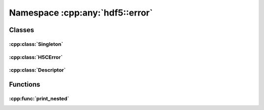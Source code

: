 ================================
Namespace :cpp:any:`hdf5::error`
================================

Classes
=======

:cpp:class:`Singleton`
----------------------

.. doxygenclass:: hdf5::error::Singleton
   :members:

:cpp:class:`H5CError`
---------------------

.. doxygenclass:: hdf5::error::H5CError
   :members:

:cpp:class:`Descriptor`
-----------------------

.. doxygenstruct:: hdf5::error::Descriptor
   :members:

.. doxygenfunction:: hdf5::error::operator<<(std::ostream &, const Descriptor &)

Functions
=========

:cpp:func:`print_nested`
------------------------

.. doxygenfunction:: hdf5::error::print_nested(const std::exception&, int)
